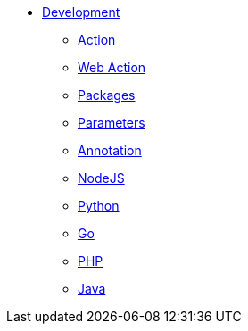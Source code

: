 * xref:index.adoc[Development]
** xref:action.adoc[Action]
** xref:webaction.adoc[Web Action]
** xref:packages.adoc[Packages]
** xref:parameters.adoc[Parameters]
** xref:annotation.adoc[Annotation]
** xref:nodejs.adoc[NodeJS]
** xref:python.adoc[Python]
** xref:golang.adoc[Go]
** xref:php.adoc[PHP]
** xref:java.adoc[Java]



